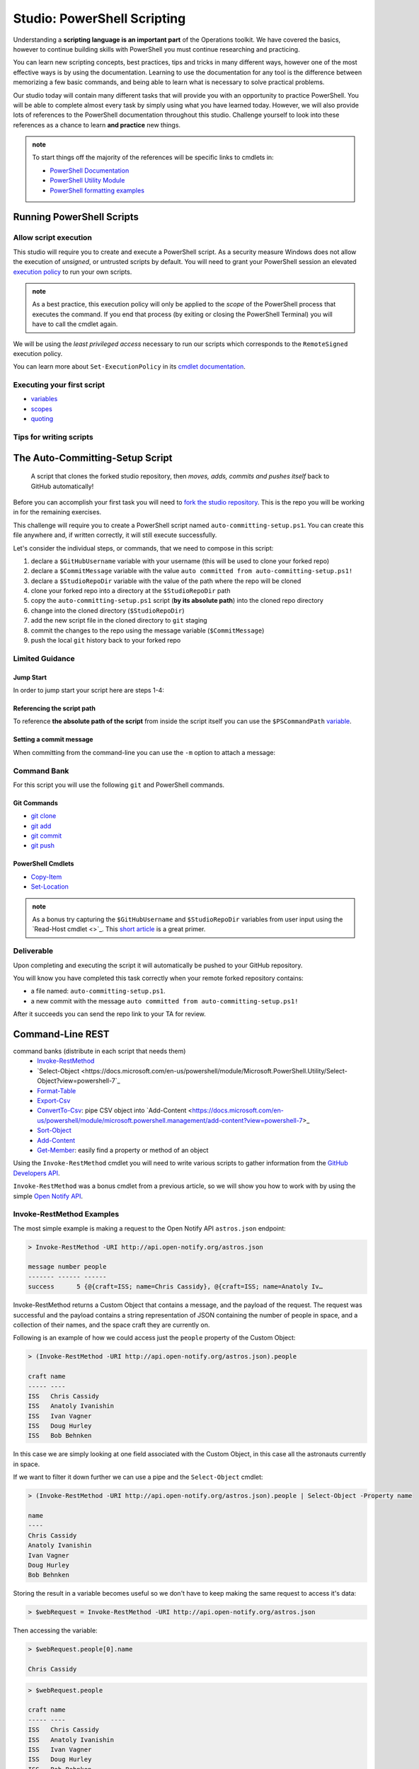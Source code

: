 ============================
Studio: PowerShell Scripting
============================

Understanding a **scripting language is an important part** of the Operations toolkit. We have covered the basics, however to continue building skills with PowerShell you must continue researching and practicing. 

You can learn new scripting concepts, best practices, tips and tricks in many different ways, however one of the most effective ways is by using the documentation. Learning to use the documentation for any tool is the difference between memorizing a few basic commands, and being able to learn what is necessary to solve practical problems.

Our studio today will contain many different tasks that will provide you with an opportunity to practice PowerShell. You will be able to complete almost every task by simply using what you have learned today. However, we will also provide lots of references to the PowerShell documentation throughout this studio. Challenge yourself to look into these references as a chance to learn **and practice** new things.

.. admonition:: note

   To start things off the majority of the references will be specific links to cmdlets in:

   - `PowerShell Documentation <https://docs.microsoft.com/en-us/powershell/scripting/how-to-use-docs?view=powershell-7>`_
   - `PowerShell Utility Module <https://docs.microsoft.com/en-us/powershell/module/microsoft.powershell.utility/?view=powershell-7>`_
   - `PowerShell formatting examples <https://docs.microsoft.com/en-us/powershell/scripting/samples>`_

Running PowerShell Scripts
==========================

Allow script execution
----------------------

This studio will require you to create and execute a PowerShell script. As a security measure Windows does not allow the execution of *unsigned*, or untrusted scripts by default. You will need to grant your PowerShell session an elevated `execution policy <https://docs.microsoft.com/en-us/powershell/module/microsoft.powershell.core/about/about_execution_policies?view=powershell-5.1&redirectedfrom=MSDN>`_ to run your own scripts. 

.. admonition:: note

   As a best practice, this execution policy will only be applied to the *scope* of the PowerShell process that executes the command. If you end that process (by exiting or closing the PowerShell Terminal) you will have to call the cmdlet again.

We will be using the *least privileged access* necessary to run our scripts which corresponds to the ``RemoteSigned`` execution policy. 

.. sourcecode:: powershell
   :caption: Windows/PowerShell

   > Set-ExecutionPolicy -Scope Process -ExecutionPolicy RemoteSigned

You can learn more about ``Set-ExecutionPolicy`` in its `cmdlet documentation <https://docs.microsoft.com/en-us/powershell/module/microsoft.powershell.security/set-executionpolicy?view=powershell-7>`_.

Executing your first script
---------------------------

.. simple example showing variable and cmdlet usage
.. warning / reminder about file extensions importance in windows
.. provide script and blocks showing how to do implicit execution
.. link to quoting article to understand differences
.. link / ref back to sub-expressions article
.. ask them to try evaluating it in their head first before executing (get used to reading and parsing)

- `variables <https://docs.microsoft.com/en-us/powershell/module/microsoft.powershell.core/about/about_variables?view=powershell-7#types-of-variables>`_ 
- `scopes <https://docs.microsoft.com/en-us/powershell/module/microsoft.powershell.core/about/about_scopes?view=powershell-7#powershell-scopes>`_ 
- `quoting <https://docs.microsoft.com/en-us/powershell/module/microsoft.powershell.core/about/about_quoting_rules?view=powershell-7>`_

.. sourcecode:: powershell
   :caption: ~/hello-world.ps1

   $Name = 'Your Name'

   Write-Message "Hello $Name!"

   Write-Message "Can you let me out of here? I am stuck inside $(Get-Location)!!"

.. sourcecode:: powershell
   :caption: execute hello-world script

   # general form
   > .\path\to\script.ps1

   # execute the script
   > .\hello-world.ps1

Tips for writing scripts
------------------------

.. think about / try manual steps first
.. scripts as a way to compose the manual steps
.. look up documentation and understand the inputs / outputs / parameters of CLI programs and cmdlets
.. when modifying / moving / deleting files ALWAYS create a backup first 
   .. .bak extension common in bash, equiv in posh?
.. with these tips in mind here is how the studio will work
   .. a task, a breakdown, limited guidance and command banks

The Auto-Committing-Setup Script
================================

   A script that clones the forked studio repository, then *moves, adds, commits and pushes itself* back to GitHub automatically!

Before you can accomplish your first task you will need to `fork the studio repository <https://github.com/LaunchCodeEducation/powershell-practice>`_. This is the repo you will be working in for the remaining exercises.

This challenge will require you to create a PowerShell script named ``auto-committing-setup.ps1``. You can create this file anywhere and, if written correctly, it will still execute successfully. 

Let's consider the individual steps, or commands, that we need to compose in this script:

#. declare a ``$GitHubUsername`` variable with your username (this will be used to clone your forked repo)
#. declare a ``$CommitMessage`` variable with the value ``auto committed from auto-committing-setup.ps1!``
#. declare a ``$StudioRepoDir`` variable with the value of the path where the repo will be cloned
#. clone your forked repo into a directory at the ``$StudioRepoDir`` path
#. copy the ``auto-committing-setup.ps1`` script (**by its absolute path**) into the cloned repo directory
#. change into the cloned directory (``$StudioRepoDir``)
#. add the new script file in the cloned directory to ``git`` staging
#. commit the changes to the repo using the message variable (``$CommitMessage``)
#. push the local ``git`` history back to your forked repo

Limited Guidance
-----------------

Jump Start
^^^^^^^^^^

In order to jump start your script here are steps 1-4:

.. sourcecode:: powershell
   :caption: auto-committing-setup.ps1
      
   # declare variables
   $GitHubUsername=''
   $StudioRepoDir=''
   $CommitMessage='auto committed from auto-committing-setup.ps1!'

   # fork and clone this repo into the powershell-studio directory
   git clone "https://github.com/$GitHubUsername/powershell-practice" "$StudioRepoDir"

   # TODO: complete steps 5-9

Referencing the script path
^^^^^^^^^^^^^^^^^^^^^^^^^^^

To reference **the absolute path of the script** from inside the script itself you can use the ``$PSCommandPath`` `variable <https://docs.microsoft.com/en-us/powershell/module/microsoft.powershell.core/about/about_automatic_variables?view=powershell-7#myinvocation>`_.

Setting a commit message
^^^^^^^^^^^^^^^^^^^^^^^^

When committing from the command-line you can use the ``-m`` option to attach a message:

.. sourcecode:: powershell
   :caption: Windows/PowerShell

   > git commit -m "<message in here>"

Command Bank
------------

For this script you will use the following ``git`` and PowerShell commands.

Git Commands
^^^^^^^^^^^^

- `git clone <https://www.git-scm.com/docs/git-clone>`_
- `git add <https://www.git-scm.com/docs/git-add>`_
- `git commit <https://www.git-scm.com/docs/git-commit>`_
- `git push <https://www.git-scm.com/docs/git-push>`_

PowerShell Cmdlets
^^^^^^^^^^^^^^^^^^

- `Copy-Item <https://docs.microsoft.com/en-us/powershell/module/microsoft.powershell.management/copy-item?view=powershell-7>`_
- `Set-Location <https://docs.microsoft.com/en-us/powershell/module/microsoft.powershell.management/set-location?view=powershell-7>`_

.. admonition:: note

   As a bonus try capturing the ``$GitHubUsername`` and ``$StudioRepoDir`` variables from user input using the `Read-Host cmdlet <>`_. This `short article <https://www.itprotoday.com/powershell/prompting-user-input-powershell>`_ is a great primer.

Deliverable
-----------

Upon completing and executing the script it will automatically be pushed to your GitHub repository.

You will know you have completed this task correctly when your remote forked repository contains:

- a file named: ``auto-committing-setup.ps1``.
- a new commit with the message ``auto committed from auto-committing-setup.ps1!``

After it succeeds you can send the repo link to your TA for review.

Command-Line REST
=================

.. some sort of lead-in for hitting a REST API using Invoke-RestMethod
.. similar to postman but using the cmdlet with declarative -Parameter names for key features of each req
.. describe outputs in JSON and how to work with them
.. our goals are to write scripts to analyze API data about a GitHub org and individual repo

.. ::


command banks (distribute in each script that needs them)
   - `Invoke-RestMethod <https://docs.microsoft.com/en-us/powershell/module/microsoft.powershell.utility/invoke-restmethod?view=powershell-7>`_
   - `Select-Object <https://docs.microsoft.com/en-us/powershell/module/Microsoft.PowerShell.Utility/Select-Object?view=powershell-7`_
   - `Format-Table <https://docs.microsoft.com/en-us/powershell/module/microsoft.powershell.utility/format-table?view=powershell-7>`_
   - `Export-Csv <https://docs.microsoft.com/en-us/powershell/module/microsoft.powershell.utility/export-csv?view=powershell-7>`_
   - `ConvertTo-Csv <https://docs.microsoft.com/en-us/powershell/module/microsoft.powershell.utility/convertto-csv?view=powershell-7>`_: pipe CSV object into `Add-Content <https://docs.microsoft.com/en-us/powershell/module/microsoft.powershell.management/add-content?view=powershell-7>_
   - `Sort-Object <https://docs.microsoft.com/en-us/powershell/module/Microsoft.PowerShell.Utility/Sort-Object?view=powershell-7>`_
   - `Add-Content <https://education.launchcode.org/azure/chapters/powershell-intro/piping.html#adding-contents-to-a-file>`_
   - `Get-Member <https://docs.microsoft.com/en-us/powershell/module/microsoft.powershell.utility/get-member?view=powershell-7>`_: easily find a property or method of an object

Using the ``Invoke-RestMethod`` cmdlet you will need to write various scripts to gather information from the `GitHub Developers API <https://developer.github.com/v3/>`_.

``Invoke-RestMethod`` was a bonus cmdlet from a previous article, so we will show you how to work with by using the simple `Open Notify API <http://api.open-notify.org/>`_.

Invoke-RestMethod Examples
--------------------------

The most simple example is making a request to the Open Notify API ``astros.json`` endpoint:

.. sourcecode:: powershell

   > Invoke-RestMethod -URI http://api.open-notify.org/astros.json

   message number people
   ------- ------ ------
   success      5 {@{craft=ISS; name=Chris Cassidy}, @{craft=ISS; name=Anatoly Iv…

Invoke-RestMethod returns a Custom Object that contains a message, and the payload of the request. The request was successful and the payload contains a string representation of JSON containing the number of people in space, and a collection of their names, and the space craft they are currently on.

Following is an example of how we could access just the ``people`` property of the Custom Object:

.. sourcecode:: powershell

   > (Invoke-RestMethod -URI http://api.open-notify.org/astros.json).people

   craft name
   ----- ----
   ISS   Chris Cassidy
   ISS   Anatoly Ivanishin
   ISS   Ivan Vagner
   ISS   Doug Hurley
   ISS   Bob Behnken

In this case we are simply looking at one field associated with the Custom Object, in this case all the astronauts currently in space.

If we want to filter it down further we can use a pipe and the ``Select-Object`` cmdlet:

.. sourcecode:: powershell

   > (Invoke-RestMethod -URI http://api.open-notify.org/astros.json).people | Select-Object -Property name

   name
   ----
   Chris Cassidy
   Anatoly Ivanishin
   Ivan Vagner
   Doug Hurley
   Bob Behnken

Storing the result in a variable becomes useful so we don't have to keep making the same request to access it's data:

.. sourcecode:: powershell

   > $webRequest = Invoke-RestMethod -URI http://api.open-notify.org/astros.json 

Then accessing the variable:

.. sourcecode:: powershell

   > $webRequest.people[0].name

   Chris Cassidy

.. sourcecode:: powershell

   > $webRequest.people

   craft name
   ----- ----
   ISS   Chris Cassidy
   ISS   Anatoly Ivanishin
   ISS   Ivan Vagner
   ISS   Doug Hurley
   ISS   Bob Behnken

We can even use our variable to determine how the data is stored (``Sort-Object``):

.. sourcecode:: powershell

   > $webRequest.people | Sort-Object -Property name

   craft name
   ----- ----
   ISS   Anatoly Ivanishin
   ISS   Bob Behnken
   ISS   Chris Cassidy
   ISS   Doug Hurley
   ISS   Ivan Vagner

Combining everything so far we can convert our response to CSV:

.. sourcecode:: powershell

   > $webRequest.people | Sort-Object -Property name | ConvertTo-Csv
   
   "craft","name"
   "ISS","Anatoly Ivanishin"
   "ISS","Bob Behnken"
   "ISS","Chris Cassidy"
   "ISS","Doug Hurley"
   "ISS","Ivan Vagner"

And finally writing this data to a CSV file:

.. sourcecode:: powershell

   > $webRequest.people | Sort-Object -Property name | Export-Csv "people.csv"


.. sourcecode:: powershell

   > Get-Content people.csv
   
   "craft","name"
   "ISS","Anatoly Ivanishin"
   "ISS","Bob Behnken"
   "ISS","Chris Cassidy"
   "ISS","Doug Hurley"
   "ISS","Ivan Vagner"

The ``Invoke-RestMethod`` cmdlet is a powerful tool for working with APIs. When combined with our knowledge of PowerShell we have a huge toolbox of things we can do with the data. 

Continue exploring ``Invoke-RestMethod`` and the `Open Notify API <http://api.open-notify.org/>`_. The next sections will require you to use the same PowerShell tools to gather, organize, and write data from the `GitHub Developers API <https://developer.github.com/v3/>`_.

LaunchCodeEducation Repositories
--------------------------------

In the repository you cloned you will find a file named ``launchcode-repos.ps1``. This script file has prompts for you to solve using PowerShell. After using PowerShell to answer the prompt copy your command underneath the prompt in the file.

The prompts in the file are:

- how many repositories are returned when making a GET request to ``https://api.github.com/orgs/launchcodeeducation/repos``?
- what are the names of the repositories returned by a GET request to ``https://api.github.com/orgs/launchcodeeducation/repos``?
- save all the names of the repositories in alphabetical order as a CSV file named ``launchcode-education-repo-names.csv``
- are there any issues attached to the first repository in the list?
- what is the issues_url for the first repository in the list?
- make a new request to that issues_url
- how many issues are found
- how would you access the 5th issues of this list
- what is the id, title, and URL for the fifth issues in this list?


Upon completing this file push it to your GitHub repository don't forget to push the ``launchcode-education-repo-names.csv`` file you created in one step as well.

PowerShell Repository
---------------------

You also need to answer the prompts in the ``powershell-repo.ps1`` file:

- Invoke-RestMethod -URI https://api.github.com/repos/powershell/powershell
- how many github users are watching the powershell repo and how many users have subscribed to the powershell repo
- when was the repo created
- what is the subscribers URL
- how many users are returned when you make a request to the subscribers url?
- what are the login usernames of the subscribers found at that URL in alphabetical order
- what was the login name of the most recent commit?
- when was the most recent pull request created and has it been merged?
- what was the login name of the user that made the most recent pull request, and what is the URL to their profile


After completing the prompts push your changes to GitHub.

Submitting your work
--------------------

After completing and pushing:

- ``auto-committing-setup.ps1``
- ``launchcode-repos.ps1``
- ``powershell-repo.ps1``

notify your TA. With any remaining time in the class continue exploring with PowerShell by looking into more of the URLs returned in the various GitHub API endpoints we visited. A huge amount of data is now accessible at your fingertips!

Finished Early?
---------------

If you finish early pair with another student that has finished and compare your script files. Work together to come up with a one line powershell command for each prompt.